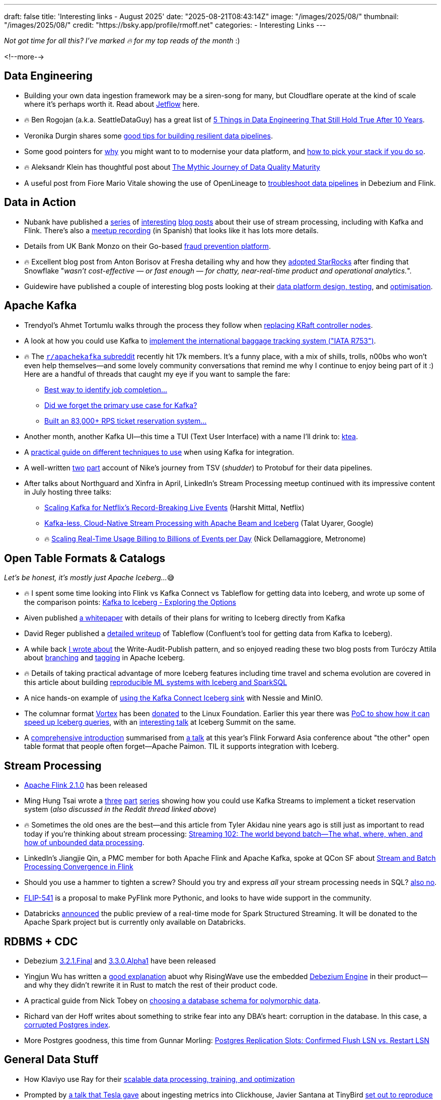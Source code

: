 ---
draft: false
title: 'Interesting links - August 2025'
date: "2025-08-21T08:43:14Z"
image: "/images/2025/08/"
thumbnail: "/images/2025/08/"
credit: "https://bsky.app/profile/rmoff.net"
categories:
- Interesting Links
---

_Not got time for all this? I've marked 🔥 for my top reads of the month_ :)

<!--more-->


== Data Engineering

* Building your own data ingestion framework may be a siren-song for many, but Cloudflare operate at the kind of scale where it's perhaps worth it. Read about https://blog.cloudflare.com/building-jetflow-a-framework-for-flexible-performant-data-pipelines-at-cloudflare/[Jetflow] here.
* 🔥 Ben Rogojan (a.k.a. SeattleDataGuy) has a great list of https://seattledataguy.substack.com/p/5-things-in-data-engineering-that[5 Things in Data Engineering That Still Hold True After 10 Years].
* Veronika Durgin shares some https://freedium.cfd/https://medium.com/@durginv/self-recovering-data-pipelines-c1e4e6b7fbce[good tips for building resilient data pipelines].
* Some good pointers for https://freedium.cfd/https://blog.dataengineerthings.org/data-platform-modernization-how-to-pick-your-stack-in-2025-part-1-da9045b0b4ed[why] you might want to to modernise your data platform, and https://freedium.cfd/https://blog.dataengineerthings.org/data-platform-modernization-how-to-pick-your-stack-in-2025-part-2-023308ffc276[how to pick your stack if you do so].
* 🔥 Aleksandr Klein has thoughtful post about https://freedium.cfd/https://medium.com/justeattakeaway-tech/the-mythic-journey-of-data-quality-maturity-df7b14524180[The Mythic Journey of Data Quality Maturity]
* A useful post from Fiore Mario Vitale showing the use of OpenLineage to https://debezium.io/blog/2025/07/21/openlineage-debezium-flink/[troubleshoot data pipelines] in Debezium and Flink.

== Data in Action
* Nubank have published a https://building.nubank.com/scaling-fraud-defense-how-nubank-evolved-its-risk-analysis-platform/[series] of https://building.nubank.com/mastering-streaming-data/[interesting] https://building.nubank.com/avalanche-stack-and-real-time-streaming-applications-at-nu/[blog posts] about their use of stream processing, including with Kafka and Flink. There's also a https://www.youtube.com/watch?v=awhhBlg1SqY[meetup recording] (in Spanish) that looks like it has lots more details.
* Details from UK Bank Monzo on their Go-based https://monzo.com/blog/build-a-reactive-fraud-prevention-platform[fraud prevention platform].
* 🔥 Excellent blog post from Anton Borisov at Fresha detailing why and how they https://freedium.cfd/https://medium.com/fresha-data-engineering/how-we-accidentally-became-one-of-uks-first-starrocks-production-pioneers-7db249f10010[adopted StarRocks] after finding that Snowflake "_wasn't cost-effective — or fast enough — for chatty, near-real-time product and operational analytics._".
* Guidewire have published a couple of interesting blog posts looking at their https://freedium.cfd/https://medium.com/guidewire-engineering-blog/how-to-test-data-ingestion-pipeline-performance-at-scale-in-the-cloud-2862a86e598d[data platform design, testing], and https://freedium.cfd/https://medium.com/guidewire-engineering-blog/how-we-cut-operating-costs-by-80-while-ensuring-data-integrity-at-scale-fc798ecc35fc[optimisation].

== Apache Kafka
* Trendyol's Ahmet Tortumlu walks through the process they follow when https://freedium.cfd/https://medium.com/trendyol-tech/node-replacement-in-kafka-lessons-from-a-kraft-controller-08dc5badb018[replacing KRaft controller nodes].
* A look at how you could use Kafka to https://freedium.cfd/https://medium.com/@denizhan.aras/coding-the-standards-i-real-time-baggage-tracking-system-with-iata-r753-spring-boot-kafka-b1f5e8c568c1[implement the international baggage tracking system ("IATA R753")].
* 🔥 The https://old.reddit.com/r/apachekafka[`r/apachekafka` subreddit] recently hit 17k members. It's a funny place, with a mix of shills, trolls, n00bs who won't even help themselves—and some lovely community conversations that remind me why I continue to enjoy being part of it :) Here are a handful of threads that caught my eye if you want to sample the fare:
** https://old.reddit.com/r/apachekafka/comments/1mtnm1l/best_way_to_idenditfy_job_completion_when/[Best way to identify job completion…]
** https://old.reddit.com/r/apachekafka/comments/1mjz2xk/did_we_forget_the_primary_use_case_for_kafka/[Did we forget the primary use case for Kafka?]
** https://old.reddit.com/r/apachekafka/comments/1mp2hjb/built_an_83000_rps_ticket_reservation_system_and/[Built an 83,000+ RPS ticket reservation system…]
* Another month, another Kafka UI—this time a TUI (Text User Interface) with a name I'll drink to: https://github.com/jonas-grgt/ktea[ktea].
* A https://freedium.cfd/https://medium.com/cloudnativepub/evolving-kafka-integration-strategy-choosing-the-right-tool-as-requirements-grow-d9f7aaf56d80[practical guide on different techniques to use] when using Kafka for integration.
* A well-written https://freedium.cfd/https://newfrontcreative.medium.com/escaping-the-void-of-the-data-abyss-337770a39fbc[two] https://freedium.cfd/https://newfrontcreative.medium.com/beyond-the-data-abyss-6bf2d1e6e34a[part] account of Nike's journey from TSV (_shudder_) to Protobuf for their data pipelines.
* After talks about Northguard and Xinfra in April, LinkedIn's Stream Processing meetup continued with its impressive content in July hosting three talks:
** https://www.youtube.com/watch?v=J55KzysEPHk&t=35s[Scaling Kafka for Netflix's Record-Breaking Live Events] (Harshit Mittal, Netflix)
** https://www.youtube.com/watch?v=J55KzysEPHk&t=1920s[Kafka-less, Cloud-Native Stream Processing with Apache Beam and Iceberg] (Talat Uyarer, Google)
** 🔥 https://www.youtube.com/watch?v=J55KzysEPHk&t=4316s[Scaling Real-Time Usage Billing to Billions of Events per Day] (Nick Dellamaggiore, Metronome)

== Open Table Formats & Catalogs

_Let's be honest, it's mostly just Apache Iceberg…_😅

* 🔥 I spent some time looking into Flink vs Kafka Connect vs Tableflow for getting data into Iceberg, and wrote up some of the comparison points: https://rmoff.net/2025/08/18/kafka-to-iceberg-exploring-the-options/[Kafka to Iceberg - Exploring the Options]
* Aiven published https://github.com/Aiven-Open/tiered-storage-for-apache-kafka/blob/main/iceberg_whitepaper.md[a whitepaper] with details of their plans for writing to Iceberg directly from Kafka
* David Reger published a https://blog.msgdataplatform.com/from-kafka-topics-to-iceberg-with-confluent-tableflow-5708e02d0d0a[detailed writeup] of Tableflow (Confluent's tool for getting data from Kafka to Iceberg).
* A while back https://lakefs.io/blog/data-engineering-patterns-write-audit-publish/[I wrote about] the Write-Audit-Publish pattern, and so enjoyed reading these two blog posts from Turóczy Attila about https://freedium.cfd/https://medium.com/@aturoczy/elegant-etl-with-apache-iceberg-branching-489a3bb89a41[branching] and https://freedium.cfd/https://medium.com/@aturoczy/tagging-in-apache-iceberg-fdb7a19c0bf2[tagging] in Apache Iceberg.
* 🔥 Details of taking practical advantage of more Iceberg features including time travel and schema evolution are covered in this article about building https://www.infoq.com/articles/reproducible-ml-iceberg/[reproducible ML systems with Iceberg and SparkSQL]
* A nice hands-on example of https://freedium.cfd/https://medium.com/@aalopatin/from-kafka-to-iceberg-sinking-kafka-topics-into-iceberg-tables-e23edec2777b[using the Kafka Connect Iceberg sink] with Nessie and MinIO.
* The columnar format https://github.com/vortex-data/vortex[Vortex] has been https://www.linuxfoundation.org/press/lf-ai-data-foundation-hosts-vortex-project-to-power-high-performance-data-access-for-ai-and-analytics[donated] to the Linux Foundation. Earlier this year there was https://spiraldb.com/post/vortex-on-ice[PoC to show how it can speed up Iceberg queries], with an https://www.youtube.com/watch?v=p6ZKY8JViCA[interesting talk] at Iceberg Summit on the same.
* A https://www.alibabacloud.com/blog/apache-paimon-real-time-lake-storage-with-iceberg-compatibility-2025_602485[comprehensive introduction] summarised from https://www.youtube.com/watch?v=LEdz53_diW4&list=PLDX4T_cnKjD2qa7EwyxHb9H8pBACbGkkE&index=4[a talk] at this year's Flink Forward Asia conference about "the other" open table format that people often forget—Apache Paimon. TIL it supports integration with Iceberg.

== Stream Processing
* https://flink.apache.org/2025/07/31/apache-flink-2.1.0-ushers-in-a-new-era-of-unified-real-time-data--ai-with-comprehensive-upgrades/[Apache Flink 2.1.0] has been released
* Ming Hung Tsai wrote a https://itnext.io/scaling-to-1-million-ticket-reservations-part-1-dataflow-architecture-c6d0c792244a[three] https://itnext.io/scaling-to-1-million-ticket-reservations-part-2-data-driven-optimizations-228c6a52e00a[part] https://itnext.io/scaling-to-1-million-ticket-reservations-part-3-infra-observability-load-test-6bb55b850c72[series] showing how you could use Kafka Streams to implement a ticket reservation system (_also discussed in the Reddit thread linked above_)
* 🔥 Sometimes the old ones are the best—and this article from Tyler Akidau nine years ago is still just as important to read today if you're thinking about stream processing: https://www.oreilly.com/radar/the-world-beyond-batch-streaming-102/[Streaming 102: The world beyond batch—The what, where, when, and how of unbounded data processing].
* LinkedIn's Jiangjie Qin, a PMC member for both Apache Flink and Apache Kafka, spoke at QCon SF about https://www.infoq.com/presentations/stream-finch/[Stream and Batch Processing Convergence in Flink]
* Should you use a hammer to tighten a screw? Should you try and express _all_ your stream processing needs in SQL? https://nussknacker.io/blog/why-streaming-sql-is-not-the-right-tool-for-authoring-event-driven-stream-based-algorithms/[also no].
* https://lists.apache.org/thread/x02d8klqxqst3nwzmg2g4vh17zpg53sz[FLIP-541] is a proposal to make PyFlink more Pythonic, and looks to have wide support in the community.
* Databricks https://www.databricks.com/blog/introducing-real-time-mode-apache-sparktm-structured-streaming[announced] the public preview of a real-time mode for Spark Structured Streaming. It will be donated to the Apache Spark project but is currently only available on Databricks.

== RDBMS + CDC
* Debezium https://debezium.io/blog/2025/08/13/debezium-3-2-1-final-released/[3.2.1.Final] and https://debezium.io/blog/2025/08/05/debezium-3-3-alpha1-released/[3.3.0.Alpha1] have been released
* Yingjun Wu has written a https://freedium.cfd/https://medium.com/@yingjunwu/why-we-didnt-rewrite-debezium-in-rust-66c35ae9dce8[good explanation] abuot why RisingWave use the embedded https://debezium.io/documentation//reference/stable/development/engine.html[Debezium Engine] in their product—and why they didn't rewrite it in Rust to match the rest of their product code.
* A practical guide from Nick Tobey on https://www.dolthub.com/blog/2024-06-25-polymorphic-associations/[choosing a database schema for polymorphic data].
* Richard van der Hoff writes about something to strike fear into any DBA's heart: corruption in the database. In this case, a https://matrix.org/blog/2025/07/postgres-corruption-postmortem/[corrupted Postgres index].
* More Postgres goodness, this time from Gunnar Morling: https://www.morling.dev/blog/postgres-replication-slots-confirmed-flush-lsn-vs-restart-lsn/[Postgres Replication Slots: Confirmed Flush LSN vs. Restart LSN]

== General Data Stuff
* How Klaviyo use Ray for their https://freedium.cfd/https://klaviyo.tech/ray-data-train-tune-at-klaviyo-bca9f14abf21[scalable data processing, training, and optimization]
* Prompted by https://www.youtube.com/watch?v=z5t3b3EAc84&t=360s[a talk that Tesla gave] about ingesting metrics into Clickhouse, Javier Santana at TinyBird https://www.tinybird.co/blog-posts/1b-rows-per-second-clickhouse[set out to reproduce the feat using a 50-node ClickHouse cluster]. In a sense these exercises are somewhat clickbait-y, but I do like the clear steps and detail that he showed in the blog post :).
* https://www.tinybird.co/blog-posts/1b-rows-per-second-clickhouse[1B rows/sec in ClickHouse]
* If anyone is going to need to build their own time-series database (TSDB), DataDog is going to be one of the top contenders. In https://www.datadoghq.com/blog/engineering/rust-timeseries-engine/[this blog post] they write about how they built it using Rust and the benefits they saw (60x ingest, 5x query). Also interesting is https://www.datadoghq.com/blog/engineering/rust-timeseries-engine/#how-we-built-the-6th-generation-of-our-real-time-metrics-storage[the history] of their previous TSDB platforms.
* https://github.com/cwida/FastLanes[FastLanes] describes itself as a Next-Gen Big Data File Format, aimed as a replacement to columnar formats such as the somewhat-ubiquitous Parquet. Beyond several https://github.com/cwida/FastLanes?tab=readme-ov-file#publications[conference papers] it's unclear if there's any adoption of the format in the wild yet.


== And finally…

_Nothing to do with data, but stuff that I've found interesting or has made me smile._

* Brad Stulberg's article https://freedium.cfd/https://bstulberg.medium.com/motivation-is-overrated-heres-what-works-instead-7c5744efd82f[Motivation is Overrated: Here's What Works Instead] is down to earth and well worth a read.
+
> you cannot replace negative thinking with positive thinking. But you can replace negative thinking with positive action.

* I'm not going to even pretend to understand the first thing in these organic simulation algorithms, but gosh https://bleuje.com/physarum-explanation/[don't they make pretty pictures]!
* https://www.al3rez.com/todo-txt-journey[I Tried Every Todo App and Ended Up With a `.txt` File] — This one hit a bit close to home…
+
> I’d devour blog posts about getting things done or spot a cool app and think “this is it, this will finally organize me.” I’d burn hours building the perfect system, creating categories, tags, projects, labels. Setting it up felt like work.

* A healthy dose of nostalgia from https://blog.decryption.net.au/posts/macpaint.html[MacPaint Art From The Mid-80s Still Looks Great Today] (_although cards on the table, I was on the BBC Micro/Acorn Archimedes side of things_ 😅)
* It may seem odd to compile a list of "Why I want to leave" the day that you start a new job, but https://blog.incrementalforgetting.tech/p/the-why-i-want-to-leave-list[this article makes a compelling case] for starting, and maintaining, such a list.



---

[NOTE]
====
* If you like these kind of links you might like to read about https://rmoff.net/2024/05/22/how-i-try-to-keep-up-with-the-data-tech-world-a-list-of-data-blogs/[How I Try To Keep Up With The Data Tech World (A List of Data Blogs)]
* I'm linking out to https://freedium.cfd/[Freedium] versions of Medium posts, because Medium seems to be pay-walling a bunch of otherwise-freely accessible content.
====
